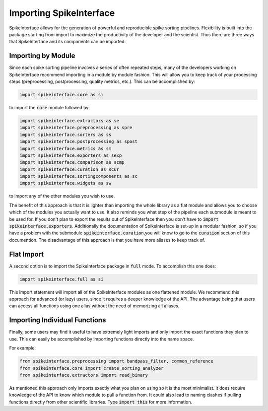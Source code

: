 Importing SpikeInterface
========================

SpikeInterface allows for the generation of powerful and reproducible spike sorting pipelines.
Flexibility is built into the package starting from import to maximize the productivity of
the developer and the scientist. Thus there are three ways that SpikeInterface and its components
can be imported:


Importing by Module
-------------------

Since each spike sorting pipeline involves a series of often repeated steps, many of the developers
working on SpikeInterface recommend importing in a module by module fashion. This will allow you to
keep track of your processing steps (preprocessing, postprocessing, quality metrics, etc.). This can
be accomplished by:

.. code-block:: python

    import spikeinterface.core as si

to import the :code:`core` module followed by:

.. code-block:: python

    import spikeinterface.extractors as se
    import spikeinterface.preprocessing as spre
    import spikeinterface.sorters as ss
    import spikeinterface.postprocessing as spost
    import spikeinterface.metrics as sm
    import spikeinterface.exporters as sexp
    import spikeinterface.comparison as scmp
    import spikeinterface.curation as scur
    import spikeinterface.sortingcomponents as sc
    import spikeinterface.widgets as sw

to import any of the other modules you wish to use.

The benefit of this approach is that it is lighter than importing the whole library as a flat module and allows
you to choose which of the modules you actually want to use. It also reminds you what step of the pipeline each
submodule is meant to be used for. If you don't plan to export the results out of SpikeInterface then you
don't have to :code:`import spikeinterface.exporters`. Additionally the documentation of SpikeInterface is set-up
in a modular fashion, so if you have a problem with the submodule  :code:`spikeinterface.curation`,you will know
to go to the :code:`curation` section of this documention. The disadvantage of this approach is that you have
more aliases to keep track of.


Flat Import
-----------

A second option is to import the SpikeInterface package in :code:`full` mode.
To accomplish this one does:


.. code-block:: python

    import spikeinterface.full as si


This import statement will import all of the SpikeInterface modules as one flattened module.
We recommend this approach for advanced (or lazy) users, since it requires a deeper knowledge of the API. The advantage
being that users can access all functions using one alias without the need of memorizing all aliases.


Importing Individual Functions
------------------------------

Finally, some users may find it useful to have extremely light imports and only import the exact functions
they plan to use. This can easily be accomplished by importing functions directly into the name space.

For example:

.. code-block:: python

    from spikeinterface.preprocessing import bandpass_filter, common_reference
    from spikeinterface.core import create_sorting_analyzer
    from spikeinterface.extractors import read_binary

As mentioned this approach only imports exactly what you plan on using so it is the most minimalist. It does require
knowledge of the API to know which module to pull a function from. It could also lead to naming clashes if pulling
functions directly from other scientific libraries. Type :code:`import this` for more information.
